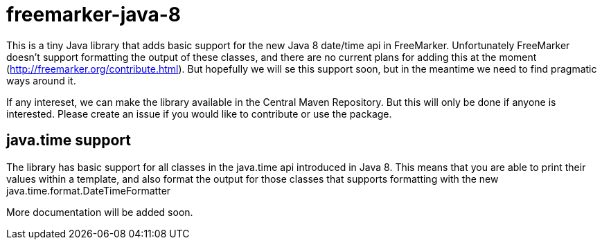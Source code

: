 # freemarker-java-8

This is a tiny Java library that adds basic support for the new Java 8 date/time api in FreeMarker.
Unfortunately FreeMarker doesn't support formatting the output of these classes, and there are no current plans for adding this at the moment (http://freemarker.org/contribute.html).
But hopefully we will se this support soon, but in the meantime we need to find pragmatic ways around it.
 
If any intereset, we can make the library available in the Central Maven Repository. But this will only be done if 
anyone is interested. Please create an issue if you would like to contribute or use the package.
 
## java.time support

The library has basic support for all classes in the java.time api introduced in Java 8. This means that you are able
to print their values within a template, and also format the output for those classes that supports formatting with the
new +java.time.format.DateTimeFormatter+

More documentation will be added soon.
